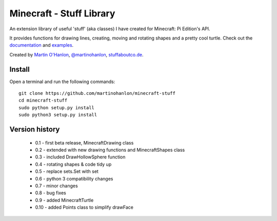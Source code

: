 =========================
Minecraft - Stuff Library
=========================

An extension library of useful 'stuff' (aka classes) I have created for Minecraft: Pi Edition's API.  

It provides functions for drawing lines, creating, moving and rotating shapes and a pretty cool turtle.  Check out the `documentation`_ and `examples`_.

Created by `Martin O'Hanlon`_, `@martinohanlon`_, `stuffaboutco.de`_.

Install
=========================

Open a terminal and run the following commands::

    git clone https://github.com/martinohanlon/minecraft-stuff
    cd minecraft-stuff
    sudo python setup.py install
    sudo python3 setup.py install

Version history
=========================

 * 0.1 - first beta release, MinecraftDrawing class
 * 0.2 - extended with new drawing functions and MinecraftShapes class
 * 0.3 - included DrawHollowSphere function
 * 0.4 - rotating shapes & code tidy up
 * 0.5 - replace sets.Set with set
 * 0.6 - python 3 compatibility changes
 * 0.7 - minor changes
 * 0.8 - bug fixes
 * 0.9 - added MinecraftTurtle
 * 0.10 - added Points class to simplify drawFace

.. _Martin O'Hanlon: https://github.com/martinohanlon
.. _stuffaboutco.de: http://stuffaboutco.de
.. _@martinohanlon: https://twitter.com/martinohanlon
.. _documentation: http://minecraft-stuff.readthedocs.io
.. _examples: https://github.com/martinohanlon/minecraft-stuff/tree/master/examples
